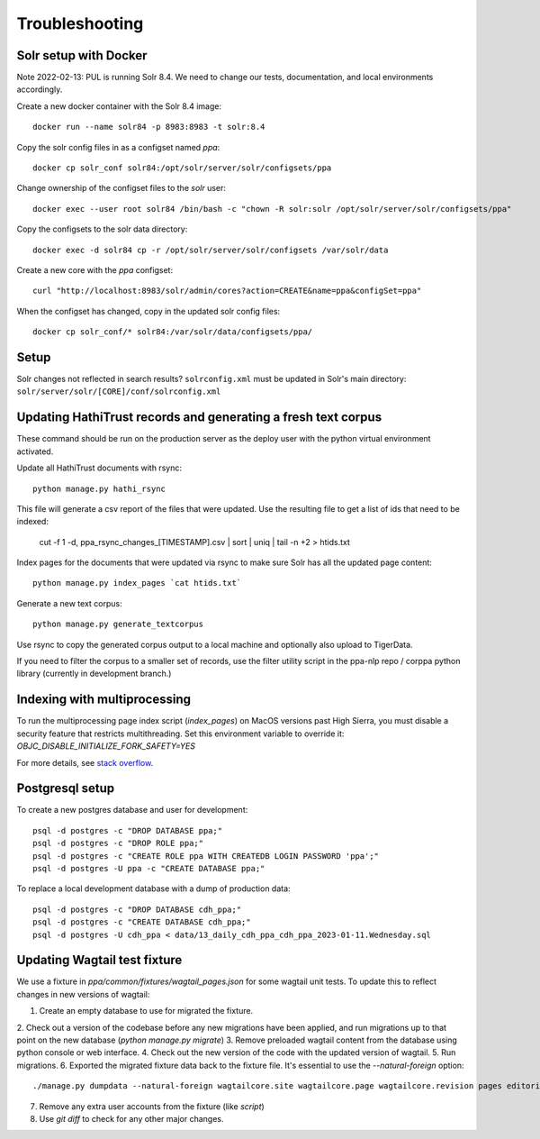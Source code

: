 Troubleshooting
===============



Solr setup with Docker
----------------------

Note 2022-02-13: PUL is running Solr 8.4. We need to change our tests, documentation, and local environments accordingly.

Create a new docker container with the Solr 8.4 image::

    docker run --name solr84 -p 8983:8983 -t solr:8.4

Copy the solr config files in as a configset named `ppa`::

    docker cp solr_conf solr84:/opt/solr/server/solr/configsets/ppa

Change ownership  of the configset files to the `solr` user::

    docker exec --user root solr84 /bin/bash -c "chown -R solr:solr /opt/solr/server/solr/configsets/ppa"

Copy the configsets to the solr data directory::

    docker exec -d solr84 cp -r /opt/solr/server/solr/configsets /var/solr/data

Create a new core with the `ppa` configset::

    curl "http://localhost:8983/solr/admin/cores?action=CREATE&name=ppa&configSet=ppa"

When the configset has changed, copy in the updated solr config files::

    docker cp solr_conf/* solr84:/var/solr/data/configsets/ppa/

Setup
-----

Solr changes not reflected in search results? ``solrconfig.xml`` must be
updated in Solr's main directory: ``solr/server/solr/[CORE]/conf/solrconfig.xml``


Updating HathiTrust records and generating a fresh text corpus
--------------------------------------------------------------

These command should be run on the production server as the deploy user
with the python virtual environment activated.

Update all HathiTrust documents with rsync::

    python manage.py hathi_rsync

This file will generate a csv report of the files that were updated.
Use the resulting file to get a list of ids that need to be indexed:

    cut -f 1 -d, ppa_rsync_changes_[TIMESTAMP].csv | sort | uniq | tail -n +2 > htids.txt

Index pages for the documents that were updated via rsync to make sure
Solr has all the updated page content::

    python manage.py index_pages `cat htids.txt`

Generate a new text corpus::

    python manage.py generate_textcorpus

Use rsync to copy the generated corpus output to a local machine and
optionally also upload to TigerData.

If you need to filter the corpus to a smaller set of records, use the
filter utility script in the ppa-nlp repo / corppa python library
(currently in development branch.)


Indexing with multiprocessing
-----------------------------

To run the multiprocessing page index script (`index_pages`) on MacOS versions past High Sierra, you must disable a security feature that restricts multithreading.
Set this environment variable to override it: `OBJC_DISABLE_INITIALIZE_FORK_SAFETY=YES`

For more details, see `stack overflow <https://stackoverflow.com/questions/50168647/multiprocessing-causes-python-to-crash-and-gives-an-error-may-have-been-in-progr/52230415#52230415>`_.


Postgresql setup
---------------

To create a new postgres database and user for development::

    psql -d postgres -c "DROP DATABASE ppa;"
    psql -d postgres -c "DROP ROLE ppa;"
    psql -d postgres -c "CREATE ROLE ppa WITH CREATEDB LOGIN PASSWORD 'ppa';"
    psql -d postgres -U ppa -c "CREATE DATABASE ppa;"

To replace a local development database with a dump of production data::

    psql -d postgres -c "DROP DATABASE cdh_ppa;"
    psql -d postgres -c "CREATE DATABASE cdh_ppa;"
    psql -d postgres -U cdh_ppa < data/13_daily_cdh_ppa_cdh_ppa_2023-01-11.Wednesday.sql


Updating Wagtail test fixture
-----------------------------

We use a fixture in `ppa/common/fixtures/wagtail_pages.json` for some wagtail unit tests.
To update this to reflect changes in new versions of wagtail:

1. Create an empty database to use for migrated the fixture.
2. Check out a version of the codebase before any new migrations have been applied,
and run migrations up to that point on the new database (`python manage.py migrate`)
3. Remove preloaded wagtail content from the database using python console or web interface.
4. Check out the new version of the code with the updated version of wagtail.
5. Run migrations.
6. Exported the migrated fixture data back to the fixture file. It's essential
to use the `--natural-foreign` option::

    ./manage.py dumpdata --natural-foreign wagtailcore.site wagtailcore.page wagtailcore.revision pages editorial auth.User --indent 4 > ppa/common/fixtures/wagtail_pages.json

7. Remove any extra user accounts from the fixture (like `script`)
8. Use `git diff` to check for any other major changes.
